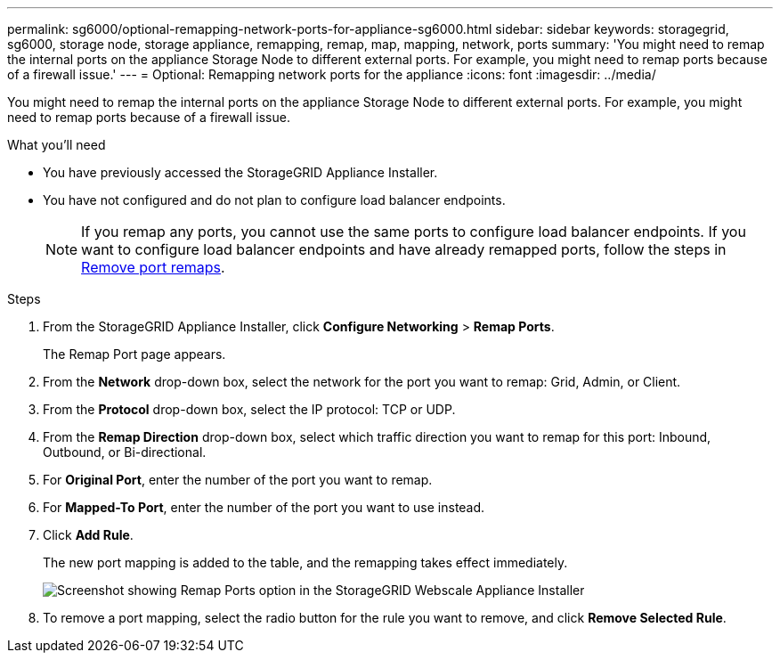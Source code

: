 ---
permalink: sg6000/optional-remapping-network-ports-for-appliance-sg6000.html
sidebar: sidebar
keywords: storagegrid, sg6000, storage node, storage appliance, remapping, remap, map, mapping, network, ports 
summary: 'You might need to remap the internal ports on the appliance Storage Node to different external ports. For example, you might need to remap ports because of a firewall issue.'
---
= Optional: Remapping network ports for the appliance
:icons: font
:imagesdir: ../media/

[.lead]
You might need to remap the internal ports on the appliance Storage Node to different external ports. For example, you might need to remap ports because of a firewall issue.

.What you'll need

* You have previously accessed the StorageGRID Appliance Installer.
* You have not configured and do not plan to configure load balancer endpoints.
+
NOTE: If you remap any ports, you cannot use the same ports to configure load balancer endpoints. If you want to configure load balancer endpoints and have already remapped ports, follow the steps in xref:removing-port-remaps.adoc[Remove port remaps].

.Steps

. From the StorageGRID Appliance Installer, click *Configure Networking* > *Remap Ports*.
+
The Remap Port page appears.

. From the *Network* drop-down box, select the network for the port you want to remap: Grid, Admin, or Client.
. From the *Protocol* drop-down box, select the IP protocol: TCP or UDP.
. From the *Remap Direction* drop-down box, select which traffic direction you want to remap for this port: Inbound, Outbound, or Bi-directional.
. For *Original Port*, enter the number of the port you want to remap.
. For *Mapped-To Port*, enter the number of the port you want to use instead.
. Click *Add Rule*.
+
The new port mapping is added to the table, and the remapping takes effect immediately.
+
image::../media/remap_ports.gif[Screenshot showing Remap Ports option in the StorageGRID Webscale Appliance Installer]

. To remove a port mapping, select the radio button for the rule you want to remove, and click *Remove Selected Rule*.
